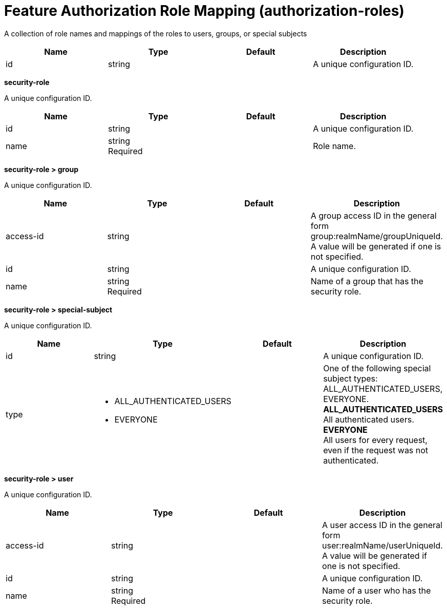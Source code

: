 = +Feature Authorization Role Mapping+ (+authorization-roles+)
:linkcss: 
:page-layout: config
:nofooter: 

+A collection of role names and mappings of the roles to users, groups, or special subjects+

[cols="a,a,a,a",width="100%"]
|===
|Name|Type|Default|Description

|+id+

|string

|

|+A unique configuration ID.+
|===
[#+security-role+]*security-role*

+A unique configuration ID.+


[cols="a,a,a,a",width="100%"]
|===
|Name|Type|Default|Description

|+id+

|string

|

|+A unique configuration ID.+

|+name+

|string +
Required

|

|+Role name.+
|===
[#+security-role/group+]*security-role > group*

+A unique configuration ID.+


[cols="a,a,a,a",width="100%"]
|===
|Name|Type|Default|Description

|+access-id+

|string

|

|+A group access ID in the general form group:realmName/groupUniqueId. A value will be generated if one is not specified.+

|+id+

|string

|

|+A unique configuration ID.+

|+name+

|string +
Required

|

|+Name of a group that has the security role.+
|===
[#+security-role/special-subject+]*security-role > special-subject*

+A unique configuration ID.+


[cols="a,a,a,a",width="100%"]
|===
|Name|Type|Default|Description

|+id+

|string

|

|+A unique configuration ID.+

|+type+

|* +ALL_AUTHENTICATED_USERS+
* +EVERYONE+


|

|+One of the following special subject types: ALL_AUTHENTICATED_USERS, EVERYONE.+ +
*+ALL_AUTHENTICATED_USERS+* +
+All authenticated users.+ +
*+EVERYONE+* +
+All users for every request, even if the request was not authenticated.+
|===
[#+security-role/user+]*security-role > user*

+A unique configuration ID.+


[cols="a,a,a,a",width="100%"]
|===
|Name|Type|Default|Description

|+access-id+

|string

|

|+A user access ID in the general form user:realmName/userUniqueId. A value will be generated if one is not specified.+

|+id+

|string

|

|+A unique configuration ID.+

|+name+

|string +
Required

|

|+Name of a user who has the security role.+
|===
